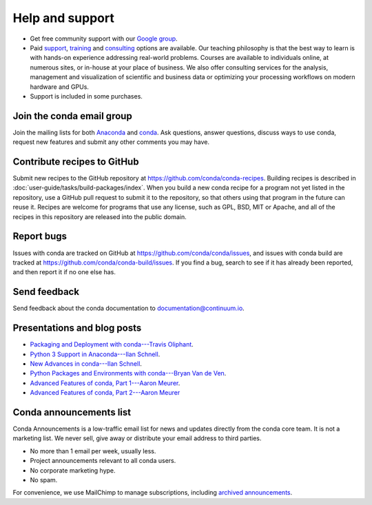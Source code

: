 =================
Help and support
=================

* Get free community support with our `Google group
  <https://groups.google.com/a/continuum.io/forum/?fromgroups#!forum/anaconda/>`_.

* Paid `support <https://www.continuum.io/anaconda-support>`_,
  `training <https://www.continuum.io/training>`_ and
  `consulting <https://www.continuum.io/quick-start-consulting>`_
  options are available. Our teaching philosophy is that the best
  way to learn is with hands-on experience addressing real-world
  problems. Courses are available to individuals online, at
  numerous sites, or in-house at your place of business. We also
  offer consulting services for the analysis, management and
  visualization of scientific and business data or optimizing
  your processing workflows on modern hardware and GPUs.

* Support is included in some purchases.


Join the conda email group
===========================

Join the mailing lists for both `Anaconda
<https://groups.google.com/a/continuum.io/forum/?fromgroups#!forum/anaconda>`_
and `conda
<https://groups.google.com/a/continuum.io/forum/#!forum/conda>`_.
Ask questions, answer questions, discuss ways to use conda,
request new features and submit any other comments you may have.


Contribute recipes to GitHub
===============================

Submit new recipes to the GitHub repository at
https://github.com/conda/conda-recipes. Building recipes is
described in :doc:`user-guide/tasks/build-packages/index`.
When you build a new conda recipe for a program not yet listed in
the repository, use a GitHub pull request to submit it to the
repository, so that others using that program in the future can
reuse it. Recipes are welcome for programs that use any license,
such as GPL, BSD, MIT or Apache, and all of the recipes in this
repository are released into the public domain.


Report bugs
==============

Issues with conda are tracked on GitHub at
https://github.com/conda/conda/issues, and issues with conda
build are tracked at https://github.com/conda/conda-build/issues.
If you find a bug, search to see if it has already been reported,
and then report it if no one else has.


Send feedback
=============

Send feedback about the conda documentation to
`documentation@continuum.io <mailto:documentation@continuum.io>`_.


Presentations and blog posts
============================

* `Packaging and Deployment with conda---Travis Oliphant
  <https://speakerdeck.com/teoliphant/packaging-and-deployment-with-conda>`_.

* `Python 3 Support in Anaconda---Ilan Schnell
  <https://www.continuum.io/content/python-3-support-anaconda>`_.

* `New Advances in conda---Ilan Schnell
  <https://www.continuum.io/blog/developer/new-advances-conda>`_.

* `Python Packages and Environments with conda---Bryan Van de Ven
  <https://www.continuum.io/content/python-packages-and-environments-conda>`_.

* `Advanced Features of conda, Part 1---Aaron Meurer
  <https://www.continuum.io/blog/developer/advanced-features-conda-part-1>`_.

* `Advanced Features of conda, Part 2---Aaron Meurer
  <https://www.continuum.io/blog/developer/advanced-features-conda-part-2>`_


Conda announcements list
========================

Conda Announcements is a low-traffic email list for news and
updates directly from the conda core team. It is not a marketing
list. We never sell, give away or distribute your email address
to third parties.

* No more than 1 email per week, usually less.
* Project announcements relevant to all conda users.
* No corporate marketing hype.
* No spam.

For convenience, we use MailChimp to manage subscriptions,
including `archived announcements
<http://us13.campaign-archive1.com/home/?u=28f85eefa68de727efcbd93f9&id=cb4ca49e7d>`_.

.. raw:: html

  <!-- Begin MailChimp Signup Form -->
   <link href="//cdn-images.mailchimp.com/embedcode/classic-10_7.css" rel="stylesheet" type="text/css">
   <style type="text/css">
    #mc_embed_signup{background:#fff; clear:left; font:14px Helvetica,Arial,sans-serif; }
    /* Add your own MailChimp form style overrides in your site stylesheet or in this style block.
       We recommend moving this block and the preceding CSS link to the HEAD of your HTML file. */
   </style>
   <div id="mc_embed_signup">
   <form action="//pydata.us13.list-manage.com/subscribe/post?u=28f85eefa68de727efcbd93f9&amp;id=cb4ca49e7d" method="post" id="mc-embedded-subscribe-form" name="mc-embedded-subscribe-form" class="validate" target="_blank" novalidate>
       <div id="mc_embed_signup_scroll">
   <div class="indicates-required"><span class="asterisk">*</span> indicates required</div>
   <div class="mc-field-group">
    <label for="mce-EMAIL">Email Address  <span class="asterisk">*</span>
   </label>
    <input type="email" value="" name="EMAIL" class="required email" id="mce-EMAIL">
   </div>
   <div class="mc-field-group">
    <label for="mce-NAME">Name </label>
    <input type="text" value="" name="NAME" class="" id="mce-NAME" placeholder="(optional)">
   </div>
   <div class="mc-field-group">
    <label for="mce-AFFILIATIO">Affiliations (for example, company, projects) </label>
    <input type="text" value="" name="AFFILIATIO" class="" id="mce-AFFILIATIO" placeholder="(optional)">
   </div>
    <div id="mce-responses" class="clear">
        <div class="response" id="mce-error-response" style="display:none"></div>
        <div class="response" id="mce-success-response" style="display:none"></div>
    </div>    <!-- real people should not fill this in and expect good things - do not remove this or risk form bot signups-->
       <div style="position: absolute; left: -5000px;" aria-hidden="true"><input type="text" name="b_28f85eefa68de727efcbd93f9_cb4ca49e7d" tabindex="-1" value=""></div>
       <div class="clear"><input type="submit" value="Subscribe" name="subscribe" id="mc-embedded-subscribe" class="button"></div>
       </div>
   </form>
   </div>
   <script type='text/javascript' src='//s3.amazonaws.com/downloads.mailchimp.com/js/mc-validate.js'></script><script type='text/javascript'>(function($) {window.fnames = new Array(); window.ftypes = new Array();fnames[0]='EMAIL';ftypes[0]='email';fnames[1]='NAME';ftypes[1]='text';fnames[2]='AFFILIATIO';ftypes[2]='text';}(jQuery));var $mcj = jQuery.noConflict(true);</script>
   <!--End mc_embed_signup-->
